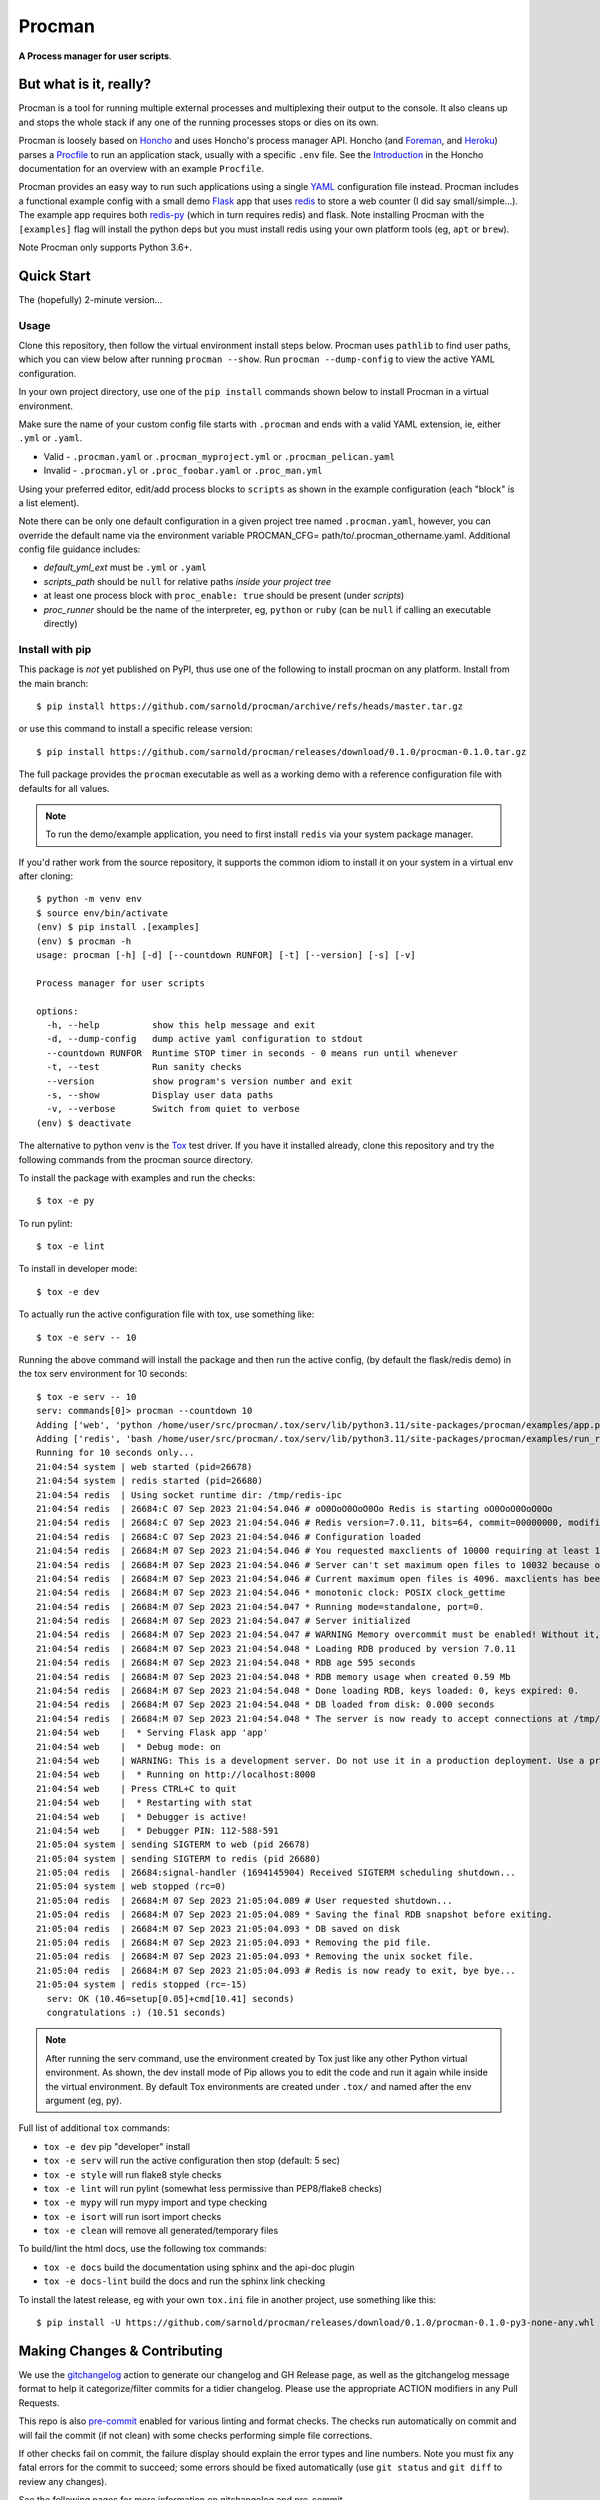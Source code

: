=========
 Procman
=========

**A Process manager for user scripts**.

|ci| |wheels| |release| |badge| |bandit|

|pre| |pylint|

|tag| |license| |python|


But what is it, really?
=======================

Procman is a tool for running multiple external processes and multiplexing
their output to the console. It also cleans up and stops the whole stack
if any one of the running processes stops or dies on its own.

Procman is loosely based on Honcho_ and uses Honcho's process manager API.
Honcho (and Foreman_, and Heroku_) parses a Procfile_ to run an application
stack, usually with a specific ``.env`` file.  See the Introduction_ in the
Honcho documentation for an overview with an example ``Procfile``.

Procman provides an easy way to run such applications using a single YAML_
configuration file instead.  Procman includes a functional example config
with a small demo Flask_ app that uses redis_ to store a web counter (I
did say small/simple...).  The example app requires both redis-py_ (which
in turn requires redis) and flask.  Note installing Procman with the
``[examples]`` flag will install the python deps but you must install
redis using your own platform tools (eg, ``apt`` or ``brew``).

Note Procman only supports Python 3.6+.


.. _Honcho: https://honcho.readthedocs.io/en/latest/index.html
.. _Heroku: https://heroku.com/
.. _Foreman: https://ddollar.github.io/foreman/
.. _Procfile: https://devcenter.heroku.com/articles/procfile
.. _Introduction: https://honcho.readthedocs.io/en/latest/index.html#what-are-procfiles
.. _YAML: https://en.wikipedia.org/wiki/YAML
.. _Flask: https://pypi.org/project/flask/
.. _redis: https://redis.io/docs/getting-started/
.. _redis-py: https://pypi.org/project/redis/


Quick Start
===========

The (hopefully) 2-minute version...

Usage
-----

Clone this repository, then follow the virtual environment install steps below.
Procman uses ``pathlib`` to find user paths, which you can view below after
running ``procman --show``.  Run ``procman --dump-config`` to view the active
YAML configuration.

In your own project directory, use one of the ``pip install`` commands shown
below to install Procman in a virtual environment.

Make sure the name of your custom config file starts with ``.procman`` and ends
with a valid YAML extension, ie, either ``.yml`` or ``.yaml``.

* Valid - ``.procman.yaml`` or ``.procman_myproject.yml`` or ``.procman_pelican.yaml``
* Invalid - ``.procman.yl`` or ``.proc_foobar.yaml`` or ``.proc_man.yml``

Using your preferred editor, edit/add process blocks to ``scripts`` as shown in the
example configuration (each "block" is a list element).

Note there can be only one default configuration in a given project tree named
``.procman.yaml``, however, you can override the default name via the environment
variable PROCMAN_CFG= path/to/.procman_othername.yaml. Additional config file
guidance includes:

* *default_yml_ext* must be ``.yml`` or ``.yaml``
* *scripts_path* should be ``null`` for relative paths *inside your project tree*
* at least one process block with ``proc_enable: true`` should be present
  (under *scripts*)
* *proc_runner* should be the name of the interpreter, eg, ``python`` or ``ruby``
  (can be ``null`` if calling an executable directly)


Install with pip
----------------

This package is *not* yet published on PyPI, thus use one of the following
to install procman on any platform. Install from the main branch::

  $ pip install https://github.com/sarnold/procman/archive/refs/heads/master.tar.gz

or use this command to install a specific release version::

  $ pip install https://github.com/sarnold/procman/releases/download/0.1.0/procman-0.1.0.tar.gz

The full package provides the ``procman`` executable as well as a working
demo with a reference configuration file with defaults for all values.

.. note:: To run the demo/example application, you need to first install
          ``redis`` via your system package manager.

If you'd rather work from the source repository, it supports the common
idiom to install it on your system in a virtual env after cloning::

  $ python -m venv env
  $ source env/bin/activate
  (env) $ pip install .[examples]
  (env) $ procman -h
  usage: procman [-h] [-d] [--countdown RUNFOR] [-t] [--version] [-s] [-v]

  Process manager for user scripts

  options:
    -h, --help          show this help message and exit
    -d, --dump-config   dump active yaml configuration to stdout
    --countdown RUNFOR  Runtime STOP timer in seconds - 0 means run until whenever
    -t, --test          Run sanity checks
    --version           show program's version number and exit
    -s, --show          Display user data paths
    -v, --verbose       Switch from quiet to verbose
  (env) $ deactivate

The alternative to python venv is the Tox_ test driver.  If you have it
installed already, clone this repository and try the following commands
from the procman source directory.

To install the package with examples and run the checks::

  $ tox -e py

To run pylint::

  $ tox -e lint

To install in developer mode::

  $ tox -e dev

To actually run the active configuration file with tox, use something like::

  $ tox -e serv -- 10

Running the above command will install the package and then run the active
config, (by default the flask/redis demo) in the tox serv environment for 10
seconds::

  $ tox -e serv -- 10
  serv: commands[0]> procman --countdown 10
  Adding ['web', 'python /home/user/src/procman/.tox/serv/lib/python3.11/site-packages/procman/examples/app.py'] to manager...
  Adding ['redis', 'bash /home/user/src/procman/.tox/serv/lib/python3.11/site-packages/procman/examples/run_redis.sh run'] to manager...
  Running for 10 seconds only...
  21:04:54 system | web started (pid=26678)
  21:04:54 system | redis started (pid=26680)
  21:04:54 redis  | Using socket runtime dir: /tmp/redis-ipc
  21:04:54 redis  | 26684:C 07 Sep 2023 21:04:54.046 # oO0OoO0OoO0Oo Redis is starting oO0OoO0OoO0Oo
  21:04:54 redis  | 26684:C 07 Sep 2023 21:04:54.046 # Redis version=7.0.11, bits=64, commit=00000000, modified=0, pid=26684, just started
  21:04:54 redis  | 26684:C 07 Sep 2023 21:04:54.046 # Configuration loaded
  21:04:54 redis  | 26684:M 07 Sep 2023 21:04:54.046 # You requested maxclients of 10000 requiring at least 10032 max file descriptors.
  21:04:54 redis  | 26684:M 07 Sep 2023 21:04:54.046 # Server can't set maximum open files to 10032 because of OS error: Operation not permitted.
  21:04:54 redis  | 26684:M 07 Sep 2023 21:04:54.046 # Current maximum open files is 4096. maxclients has been reduced to 4064 to compensate for low ulimit. If you need higher maxclients increase 'ulimit -n'.
  21:04:54 redis  | 26684:M 07 Sep 2023 21:04:54.046 * monotonic clock: POSIX clock_gettime
  21:04:54 redis  | 26684:M 07 Sep 2023 21:04:54.047 * Running mode=standalone, port=0.
  21:04:54 redis  | 26684:M 07 Sep 2023 21:04:54.047 # Server initialized
  21:04:54 redis  | 26684:M 07 Sep 2023 21:04:54.047 # WARNING Memory overcommit must be enabled! Without it, a background save or replication may fail under low memory condition. Being disabled, it can can also cause failures without low memory condition, see https://github.com/jemalloc/jemalloc/issues/1328. To fix this issue add 'vm.overcommit_memory = 1' to /etc/sysctl.conf and then reboot or run the command 'sysctl vm.overcommit_memory=1' for this to take effect.
  21:04:54 redis  | 26684:M 07 Sep 2023 21:04:54.048 * Loading RDB produced by version 7.0.11
  21:04:54 redis  | 26684:M 07 Sep 2023 21:04:54.048 * RDB age 595 seconds
  21:04:54 redis  | 26684:M 07 Sep 2023 21:04:54.048 * RDB memory usage when created 0.59 Mb
  21:04:54 redis  | 26684:M 07 Sep 2023 21:04:54.048 * Done loading RDB, keys loaded: 0, keys expired: 0.
  21:04:54 redis  | 26684:M 07 Sep 2023 21:04:54.048 * DB loaded from disk: 0.000 seconds
  21:04:54 redis  | 26684:M 07 Sep 2023 21:04:54.048 * The server is now ready to accept connections at /tmp/redis-ipc/socket
  21:04:54 web    |  * Serving Flask app 'app'
  21:04:54 web    |  * Debug mode: on
  21:04:54 web    | WARNING: This is a development server. Do not use it in a production deployment. Use a production WSGI server instead.
  21:04:54 web    |  * Running on http://localhost:8000
  21:04:54 web    | Press CTRL+C to quit
  21:04:54 web    |  * Restarting with stat
  21:04:54 web    |  * Debugger is active!
  21:04:54 web    |  * Debugger PIN: 112-588-591
  21:05:04 system | sending SIGTERM to web (pid 26678)
  21:05:04 system | sending SIGTERM to redis (pid 26680)
  21:05:04 redis  | 26684:signal-handler (1694145904) Received SIGTERM scheduling shutdown...
  21:05:04 system | web stopped (rc=0)
  21:05:04 redis  | 26684:M 07 Sep 2023 21:05:04.089 # User requested shutdown...
  21:05:04 redis  | 26684:M 07 Sep 2023 21:05:04.089 * Saving the final RDB snapshot before exiting.
  21:05:04 redis  | 26684:M 07 Sep 2023 21:05:04.093 * DB saved on disk
  21:05:04 redis  | 26684:M 07 Sep 2023 21:05:04.093 * Removing the pid file.
  21:05:04 redis  | 26684:M 07 Sep 2023 21:05:04.093 * Removing the unix socket file.
  21:05:04 redis  | 26684:M 07 Sep 2023 21:05:04.093 # Redis is now ready to exit, bye bye...
  21:05:04 system | redis stopped (rc=-15)
    serv: OK (10.46=setup[0.05]+cmd[10.41] seconds)
    congratulations :) (10.51 seconds)

.. note:: After running the serv command, use the environment created by
          Tox just like any other Python virtual environment. As shown,
          the dev install mode of Pip allows you to edit the code and run
          it again while inside the virtual environment. By default Tox
          environments are created under ``.tox/`` and named after the
          env argument (eg, py).

Full list of additional ``tox`` commands:

* ``tox -e dev`` pip "developer" install
* ``tox -e serv`` will run the active configuration then stop (default: 5 sec)
* ``tox -e style`` will run flake8 style checks
* ``tox -e lint`` will run pylint (somewhat less permissive than PEP8/flake8 checks)
* ``tox -e mypy`` will run mypy import and type checking
* ``tox -e isort`` will run isort import checks
* ``tox -e clean`` will remove all generated/temporary files

To build/lint the html docs, use the following tox commands:

* ``tox -e docs`` build the documentation using sphinx and the api-doc plugin
* ``tox -e docs-lint`` build the docs and run the sphinx link checking


To install the latest release, eg with your own ``tox.ini`` file in
another project, use something like this::

  $ pip install -U https://github.com/sarnold/procman/releases/download/0.1.0/procman-0.1.0-py3-none-any.whl


.. _Tox: https://github.com/tox-dev/tox

Making Changes & Contributing
=============================

We use the gitchangelog_ action to generate our changelog and GH Release
page, as well as the gitchangelog message format to help it categorize/filter
commits for a tidier changelog. Please use the appropriate ACTION modifiers
in any Pull Requests.

This repo is also pre-commit_ enabled for various linting and format
checks.  The checks run automatically on commit and will fail the
commit (if not clean) with some checks performing simple file corrections.

If other checks fail on commit, the failure display should explain the error
types and line numbers. Note you must fix any fatal errors for the
commit to succeed; some errors should be fixed automatically (use
``git status`` and ``git diff`` to review any changes).

See the following pages for more information on gitchangelog and pre-commit.

.. inclusion-marker-1

* generate-changelog_
* pre-commit-config_
* pre-commit-usage_

.. _generate-changelog:  docs/source/dev/generate-changelog.rst
.. _pre-commit-config: docs/source/dev/pre-commit-config.rst
.. _pre-commit-usage: docs/source/dev/pre-commit-usage.rst
.. inclusion-marker-2

You will need to install pre-commit before contributing any changes;
installing it using your system's package manager is recommended,
otherwise install with pip into your usual virtual environment using
something like::

  $ sudo emerge pre-commit  --or--
  $ pip install pre-commit

then install it into the repo you just cloned::

  $ git clone https://github.com/sarnold/ymltoxml
  $ cd ymltoxml/
  $ pre-commit install

It's usually a good idea to update the hooks to the latest version::

    pre-commit autoupdate

.. _gitchangelog: https://github.com/sarnold/gitchangelog-action
.. _pre-commit: http://pre-commit.com/


.. |ci| image:: https://github.com/sarnold/procman/actions/workflows/ci.yml/badge.svg
    :target: https://github.com/sarnold/procman/actions/workflows/ci.yml
    :alt: CI Status

.. |wheels| image:: https://github.com/sarnold/procman/actions/workflows/wheels.yml/badge.svg
    :target: https://github.com/sarnold/procman/actions/workflows/wheels.yml
    :alt: Wheel Status

.. |badge| image:: https://github.com/sarnold/procman/actions/workflows/pylint.yml/badge.svg
    :target: https://github.com/sarnold/procman/actions/workflows/pylint.yml
    :alt: Pylint Status

.. |release| image:: https://github.com/sarnold/procman/actions/workflows/release.yml/badge.svg
    :target: https://github.com/sarnold/procman/actions/workflows/release.yml
    :alt: Release Status

.. |bandit| image:: https://github.com/sarnold/procman/actions/workflows/bandit.yml/badge.svg
    :target: https://github.com/sarnold/procman/actions/workflows/bandit.yml
    :alt: Security check - Bandit

.. |pylint| image:: https://raw.githubusercontent.com/sarnold/procman/badges/master/pylint-score.svg
    :target: https://github.com/sarnold/procman/actions/workflows/pylint.yml
    :alt: Pylint Score

.. |license| image:: https://img.shields.io/badge/license-LGPL_2.1-blue
    :target: https://github.com/sarnold/procman/blob/master/LICENSE
    :alt: License

.. |tag| image:: https://img.shields.io/github/v/tag/sarnold/procman?color=green&include_prereleases&label=latest%20release
    :target: https://github.com/sarnold/procman/releases
    :alt: GitHub tag

.. |python| image:: https://img.shields.io/badge/python-3.6+-blue.svg
    :target: https://www.python.org/downloads/
    :alt: Python

.. |pre| image:: https://img.shields.io/badge/pre--commit-enabled-brightgreen?logo=pre-commit&logoColor=white
   :target: https://github.com/pre-commit/pre-commit
   :alt: pre-commit

